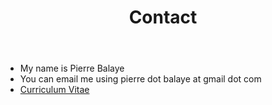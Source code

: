 #+title: Contact
#+OPTIONS: html-postamble:nil

+ My name is Pierre Balaye
+ You can email me using pierre dot balaye at gmail dot com
+ [[file:dwld/CV_Balaye.pdf][Curriculum Vitae]]
